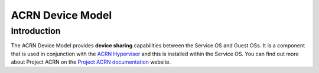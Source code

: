 ACRN Device Model
#################

Introduction
============
The ACRN Device Model provides **device sharing** capabilities between the
Service OS and Guest OSs. It is a component that is used in conjunction with
the `ACRN Hypervisor`_ and this is installed within the Service OS. You can
find out more about Project ACRN on the `Project ACRN documentation`_ website.

.. _`ACRN Hypervisor`: https://github.com/projectacrn/acrn-hypervisor
.. _`Project ACRN documentation`: https://projectacrn.github.io/
